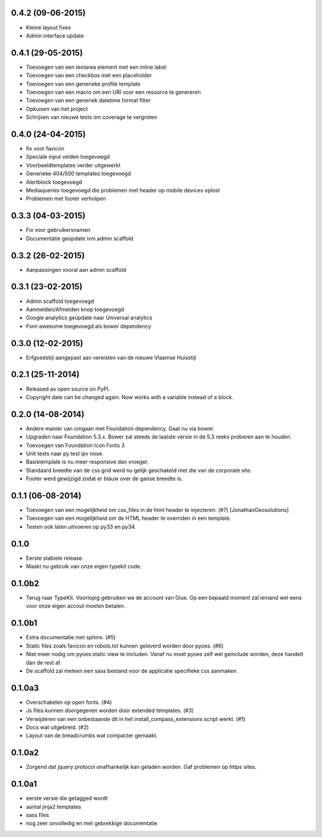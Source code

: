 0.4.2 (09-06-2015)
==================

* Kleine layout fixes
* Admin interface update

0.4.1 (29-05-2015)
==================
* Toevoegen van een textarea element met een inline label 
* Toevoegen van een checkbox met een placeholder
* Toevoegen van een generieke profile template
* Toevoegen van een macro om een URI voor een resource te genereren
* Toevoegen van een generiek datetime format filter
* Opkuisen van het project
* Schrijven van nieuwe tests om coverage te vergroten

0.4.0 (24-04-2015)
==================

* fix voor favicon
* Speciale input velden toegevoegd
* Voorbeeldtemplates verder uitgewerkt
* Generieke 404/500 templates toegevoegd
* Alertblock toegevoegd
* Mediaqueries toegevoegd die problemen met header op mobile devices oplost
* Problemen met footer verholpen

0.3.3 (04-03-2015)
==================
* Fix voor gebruikersnamen
* Documentatie geüpdate ivm admin scaffold

0.3.2 (26-02-2015)
==================
* Aanpassingen vooral aan admin scaffold


0.3.1 (23-02-2015)
==================

* Admin scaffold toegevoegd
* Aanmelden/Afmelden knop toegevoegd
* Google analytics geüpdate naar Universal analytics
* Font-awesome toegevoegd als bower dependency

0.3.0 (12-02-2015)
==================

* Erfgoedstijl aangepast aan vereisten van de nieuwe Vlaamse Huisstijl


0.2.1 (25-11-2014)
==================

* Released as open source on PyPI.
* Copyright date can be changed again. Now works with a variable instead of 
  a block.

0.2.0 (14-08-2014)
==================

* Andere manier van omgaan met Foundation dependency. Gaat nu via bower.
* Upgraden naar Foundation 5.3.x. Bower zal steeds de laatste versie in de 5.3
  reeks proberen aan te houden.
* Toevoegen van Foundation Icon Fonts 3
* Unit tests naar py.test ipv nose.
* Basistemplate is nu meer responsive dan vroeger.
* Standaard breedte van de css grid werd nu gelijk geschakeld met die van de
  corporate site.
* Footer werd gewijzigd zodat er blauw over de ganse breedte is.

0.1.1 (06-08-2014)
==================

* Toevoegen van een mogelijkheid om css_files in de html header te injecteren. (#7) [JonathanGeosolutions]
* Toevoegen van een mogelijkheid om de HTML header te overriden in een template.
* Testen ook laten uitvoeren op py33 en py34.

0.1.0
=====

* Eerste stabiele release.
* Maakt nu gebruik van onze eigen typekit code.

0.1.0b2
=======

* Terug naar TypeKit. Voorlopig gebruiken we de account van Glue. Op een bepaald
  moment zal iemand wel eens voor onze eigen accout moeten betalen.

0.1.0b1
=======

* Extra documentatie met sphinx. (#5)
* Static files zoals favicon en robots.txt kunnen geleverd worden door pyoes. (#6)
* Niet meer nodig om pyoes:static view te includen. Vanaf nu moet pyoes zelf 
  wel geinclude worden, deze handelt dan de rest af.
* De scaffold zal meteen een sass bestand voor de applicatie specifieke css
  aanmaken.

0.1.0a3
=======

* Overschakelen op open fonts. (#4)
* Js files kunnen doorgegeven worden door extended templates. (#3)
* Verwijderen van een onbestaande dit in het install_compass_extensions script werkt. (#1)
* Docs wat uitgebreid. (#2)
* Layout van de breadcrumbs wat compacter gemaakt.

0.1.0a2
=======

* Zorgend dat jquery protocol onafhankelijk kan geladen worden. Gaf problemen 
  op https sites.

0.1.0a1
=======

* eerste versie die getagged wordt
* aantal jinja2 templates
* sass files
* nog zeer onvolledig en met gebrekkige documentatie

